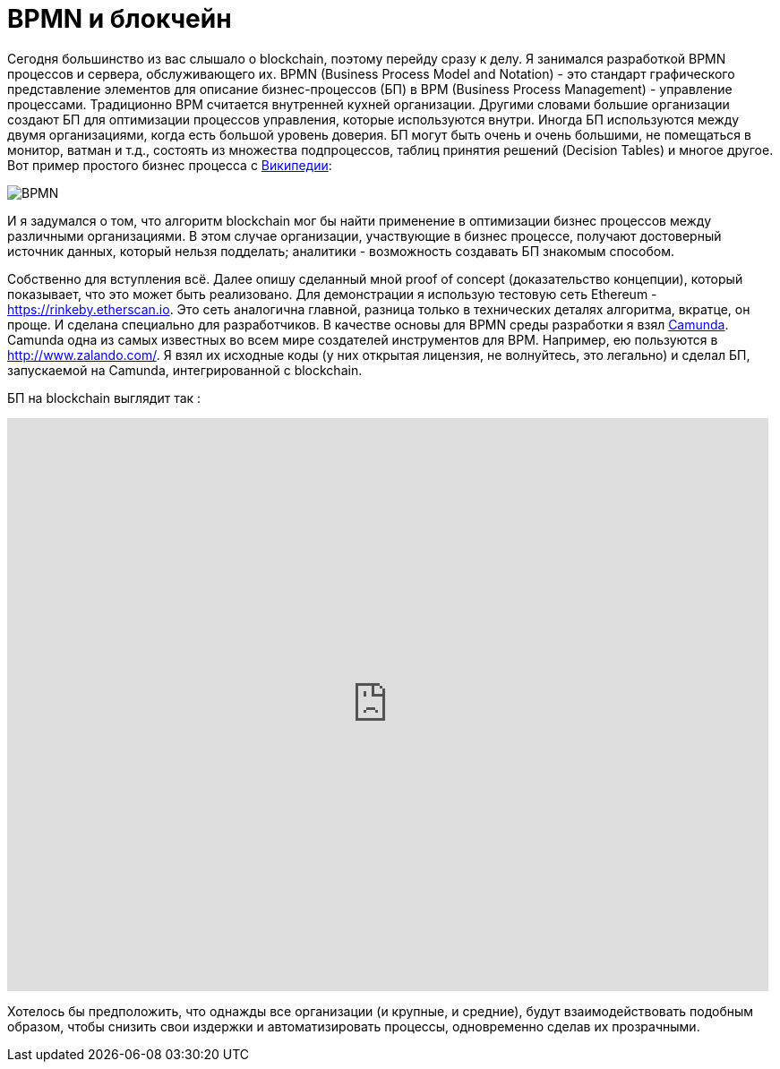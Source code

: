 = BPMN и блокчейн
// See https://hubpress.gitbooks.io/hubpress-knowledgebase/content/ for information about the parameters.
// :hp-image: /covers/cover.png
:published_at: 2017-09-20
:hp-tags: bpmn, blockchain
:hp-alt-title: BPMN и блокчейн

Сегодня большинство из вас слышало о blockchain, поэтому перейду сразу к делу.
Я занимался разработкой BPMN процессов и сервера, обслуживающего их.
BPMN (Business Process Model and Notation) - это стандарт графического представление элементов для описание бизнес-процессов (БП) в BPM (Business Process Management) - управление процессами.
Традиционно BPM считается внутренней кухней организации. Другими словами большие организации создают БП для оптимизации процессов управления, которые используются внутри. Иногда БП используются между двумя организациями, когда есть большой уровень доверия.
БП могут быть очень и очень большими, не помещаться в монитор, ватман и т.д., состоять из множества подпроцессов, таблиц принятия решений (Decision Tables) и многое другое.
Вот пример простого бизнес процесса с https://ru.wikipedia.org/wiki/BPMN[Википедии]:

image::https://upload.wikimedia.org/wikipedia/commons/b/b2/Quotation_BPMN_Example.png[BPMN]

И я задумался о том, что алгоритм blockchain мог бы найти применение в оптимизации бизнес процессов между различными организациями.
В этом случае организации, участвующие в бизнес процессе, получают достоверный источник данных, который нельзя подделать; аналитики -  возможность создавать БП знакомым способом.

Собственно для вступления всё. 
Далее опишу сделанный мной proof of concept (доказательство концепции), который показывает, что это может быть реализовано.
Для демонстрации я использую тестовую сеть Ethereum - https://rinkeby.etherscan.io. Это сеть аналогична главной, разница только в технических деталях алгоритма, вкратце, он проще. И сделана специально для разработчиков. В качестве основы для BPMN среды разработки я взял http://camunda.org[Camunda]. Camunda одна из самых известных во всем мире создателей инструментов для BPM. Например, ею пользуются в http://www.zalando.com/. Я взял их исходные коды (у них открытая лицензия, не волнуйтесь, это легально) и сделал БП, запускаемой на Camunda, интегрированной с blockchain. 

БП на blockchain выглядит  так : 

video::MmgodsCUNx8[youtube, width=850, height=640]

Хотелось бы предположить, что однажды все организации (и крупные, и средние), будут взаимодействовать подобным образом, чтобы снизить свои издержки и автоматизировать процессы, одновременно сделав их прозрачными.




